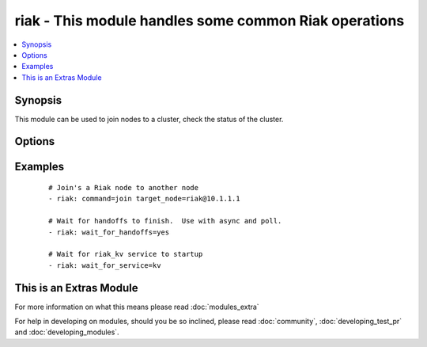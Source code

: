 .. _riak:


riak - This module handles some common Riak operations
++++++++++++++++++++++++++++++++++++++++++++++++++++++



.. contents::
   :local:
   :depth: 1


Synopsis
--------

This module can be used to join nodes to a cluster, check the status of the cluster.




Options
-------

.. raw:: html

    <table border=1 cellpadding=4>
    <tr>
    <th class="head">parameter</th>
    <th class="head">required</th>
    <th class="head">default</th>
    <th class="head">choices</th>
    <th class="head">comments</th>
    </tr>
            <tr>
    <td>command<br/><div style="font-size: small;"></div></td>
    <td>no</td>
    <td></td>
        <td><ul><li>ping</li><li>kv_test</li><li>join</li><li>plan</li><li>commit</li></ul></td>
        <td><div>The command you would like to perform against the cluster.</div></td></tr>
            <tr>
    <td>config_dir<br/><div style="font-size: small;"></div></td>
    <td>no</td>
    <td>/etc/riak</td>
        <td><ul></ul></td>
        <td><div>The path to the riak configuration directory</div></td></tr>
            <tr>
    <td>http_conn<br/><div style="font-size: small;"></div></td>
    <td>no</td>
    <td>127.0.0.1:8098</td>
        <td><ul></ul></td>
        <td><div>The ip address and port that is listening for Riak HTTP queries</div></td></tr>
            <tr>
    <td>target_node<br/><div style="font-size: small;"></div></td>
    <td>no</td>
    <td>riak@127.0.0.1</td>
        <td><ul></ul></td>
        <td><div>The target node for certain operations (join, ping)</div></td></tr>
            <tr>
    <td>validate_certs<br/><div style="font-size: small;"> (added in 1.5.1)</div></td>
    <td>no</td>
    <td>yes</td>
        <td><ul><li>yes</li><li>no</li></ul></td>
        <td><div>If <code>no</code>, SSL certificates will not be validated. This should only be used on personally controlled sites using self-signed certificates.</div></td></tr>
            <tr>
    <td>wait_for_handoffs<br/><div style="font-size: small;"></div></td>
    <td>no</td>
    <td></td>
        <td><ul></ul></td>
        <td><div>Number of seconds to wait for handoffs to complete.</div></td></tr>
            <tr>
    <td>wait_for_ring<br/><div style="font-size: small;"></div></td>
    <td>no</td>
    <td></td>
        <td><ul></ul></td>
        <td><div>Number of seconds to wait for all nodes to agree on the ring.</div></td></tr>
            <tr>
    <td>wait_for_service<br/><div style="font-size: small;"></div></td>
    <td>no</td>
    <td>None</td>
        <td><ul><li>kv</li></ul></td>
        <td><div>Waits for a riak service to come online before continuing.</div></td></tr>
        </table>
    </br>



Examples
--------

 ::

    # Join's a Riak node to another node
    - riak: command=join target_node=riak@10.1.1.1
    
    # Wait for handoffs to finish.  Use with async and poll.
    - riak: wait_for_handoffs=yes
    
    # Wait for riak_kv service to startup
    - riak: wait_for_service=kv




    
This is an Extras Module
------------------------

For more information on what this means please read :doc:`modules_extra`

    
For help in developing on modules, should you be so inclined, please read :doc:`community`, :doc:`developing_test_pr` and :doc:`developing_modules`.

